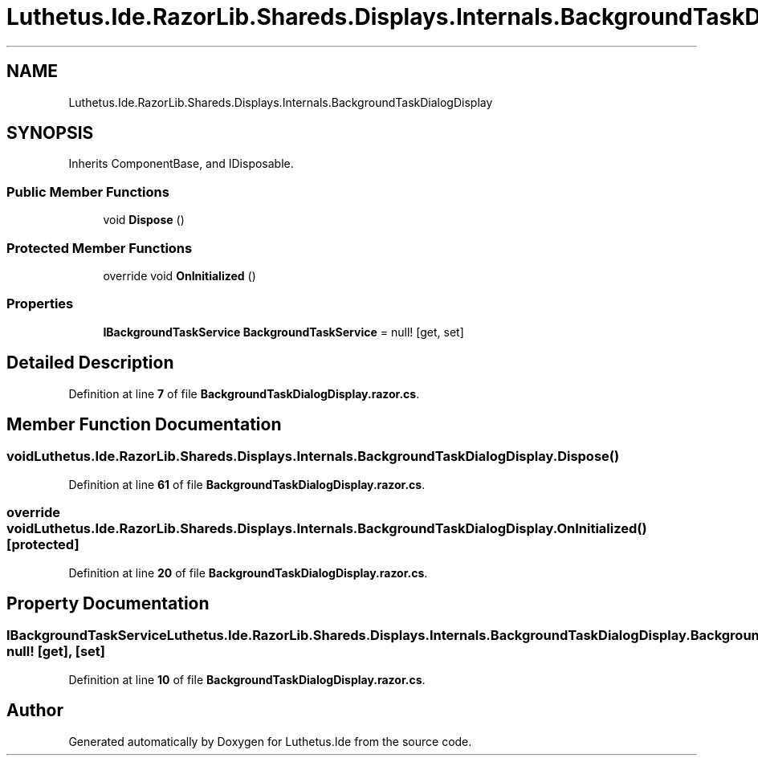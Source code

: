 .TH "Luthetus.Ide.RazorLib.Shareds.Displays.Internals.BackgroundTaskDialogDisplay" 3 "Version 1.0.0" "Luthetus.Ide" \" -*- nroff -*-
.ad l
.nh
.SH NAME
Luthetus.Ide.RazorLib.Shareds.Displays.Internals.BackgroundTaskDialogDisplay
.SH SYNOPSIS
.br
.PP
.PP
Inherits ComponentBase, and IDisposable\&.
.SS "Public Member Functions"

.in +1c
.ti -1c
.RI "void \fBDispose\fP ()"
.br
.in -1c
.SS "Protected Member Functions"

.in +1c
.ti -1c
.RI "override void \fBOnInitialized\fP ()"
.br
.in -1c
.SS "Properties"

.in +1c
.ti -1c
.RI "\fBIBackgroundTaskService\fP \fBBackgroundTaskService\fP = null!\fR [get, set]\fP"
.br
.in -1c
.SH "Detailed Description"
.PP 
Definition at line \fB7\fP of file \fBBackgroundTaskDialogDisplay\&.razor\&.cs\fP\&.
.SH "Member Function Documentation"
.PP 
.SS "void Luthetus\&.Ide\&.RazorLib\&.Shareds\&.Displays\&.Internals\&.BackgroundTaskDialogDisplay\&.Dispose ()"

.PP
Definition at line \fB61\fP of file \fBBackgroundTaskDialogDisplay\&.razor\&.cs\fP\&.
.SS "override void Luthetus\&.Ide\&.RazorLib\&.Shareds\&.Displays\&.Internals\&.BackgroundTaskDialogDisplay\&.OnInitialized ()\fR [protected]\fP"

.PP
Definition at line \fB20\fP of file \fBBackgroundTaskDialogDisplay\&.razor\&.cs\fP\&.
.SH "Property Documentation"
.PP 
.SS "\fBIBackgroundTaskService\fP Luthetus\&.Ide\&.RazorLib\&.Shareds\&.Displays\&.Internals\&.BackgroundTaskDialogDisplay\&.BackgroundTaskService = null!\fR [get]\fP, \fR [set]\fP"

.PP
Definition at line \fB10\fP of file \fBBackgroundTaskDialogDisplay\&.razor\&.cs\fP\&.

.SH "Author"
.PP 
Generated automatically by Doxygen for Luthetus\&.Ide from the source code\&.
